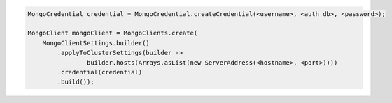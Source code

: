 .. code-block:: java

   MongoCredential credential = MongoCredential.createCredential(<username>, <auth db>, <password>);

   MongoClient mongoClient = MongoClients.create(
       MongoClientSettings.builder()
           .applyToClusterSettings(builder ->
                   builder.hosts(Arrays.asList(new ServerAddress(<hostname>, <port>))))
           .credential(credential)
           .build());

